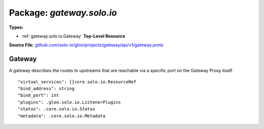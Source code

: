 
===================================================
Package: `gateway.solo.io`
===================================================

.. _gateway.solo.io.github.com/solo-io/gloo/projects/gateway/api/v1/gateway.proto:


**Types:**


- :ref:`gateway.solo.io.Gateway` **Top-Level Resource**
  



**Source File:** `github.com/solo-io/gloo/projects/gateway/api/v1/gateway.proto <https://github.com/solo-io/gloo/blob/master/projects/gateway/api/v1/gateway.proto>`_





.. _gateway.solo.io.Gateway:

Gateway
~~~~~~~~~~~~~~~~~~~~~~~~~~

 

A gateway describes the routes to upstreams that are reachable via a specific port on the Gateway Proxy itself.


::


   "virtual_services": []core.solo.io.ResourceRef
   "bind_address": string
   "bind_port": int
   "plugins": .gloo.solo.io.ListenerPlugins
   "status": .core.solo.io.Status
   "metadata": .core.solo.io.Metadata

.. csv-table:: Fields Reference
   :header: "Field" , "Type", "Description", "Default"
   :delim: |


   `virtual_services` | :ref:`[]core.solo.io.ResourceRef` | names of the the virtual services, which contain the actual routes for the gateway if the list is empty, the gateway will apply all virtual services to this gateway | 
   `bind_address` | `string` | the bind address the gateway should serve traffic on | 
   `bind_port` | `int` | bind ports must not conflict across gateways in a namespace | 
   `plugins` | :ref:`gloo.solo.io.ListenerPlugins` | top level plugin configuration for all routes on the gateway | 
   `status` | :ref:`core.solo.io.Status` | Status indicates the validation status of this resource. Status is read-only by clients, and set by gloo during validation | 
   `metadata` | :ref:`core.solo.io.Metadata` | Metadata contains the object metadata for this resource | 




.. raw:: html
   <!-- Start of HubSpot Embed Code -->
   <script type="text/javascript" id="hs-script-loader" async defer src="//js.hs-scripts.com/5130874.js"></script>
   <!-- End of HubSpot Embed Code -->
